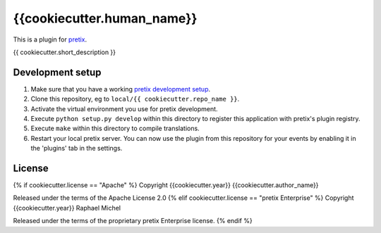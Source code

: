 {{cookiecutter.human_name}}
==========================

This is a plugin for `pretix`_. 

{{ cookiecutter.short_description }}

Development setup
-----------------

1. Make sure that you have a working `pretix development setup`_.

2. Clone this repository, eg to ``local/{{ cookiecutter.repo_name }}``.

3. Activate the virtual environment you use for pretix development.

4. Execute ``python setup.py develop`` within this directory to register this application with pretix's plugin registry.

5. Execute ``make`` within this directory to compile translations.

6. Restart your local pretix server. You can now use the plugin from this repository for your events by enabling it in
   the 'plugins' tab in the settings.


License
-------

{% if cookiecutter.license == "Apache" %}
Copyright {{cookiecutter.year}} {{cookiecutter.author_name}}

Released under the terms of the Apache License 2.0
{% elif cookiecutter.license == "pretix Enterprise" %}
Copyright {{cookiecutter.year}} Raphael Michel

Released under the terms of the proprietary pretix Enterprise license.
{% endif %}


.. _pretix: https://github.com/pretix/pretix
.. _pretix development setup: https://docs.pretix.eu/en/latest/development/setup.html
